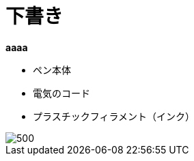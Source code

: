 = 下書き
:published_at: 2016-12-09
:hp-alt-title: Azure Machine Learning
:hp-tags: syoga, log, Azure Machine Learning

**aaaa**


* ペン本体
* 電気のコード
* プラスチックフィラメント（インク）

image::http://tech.innovation.co.jp/images/ami/item.png[500]